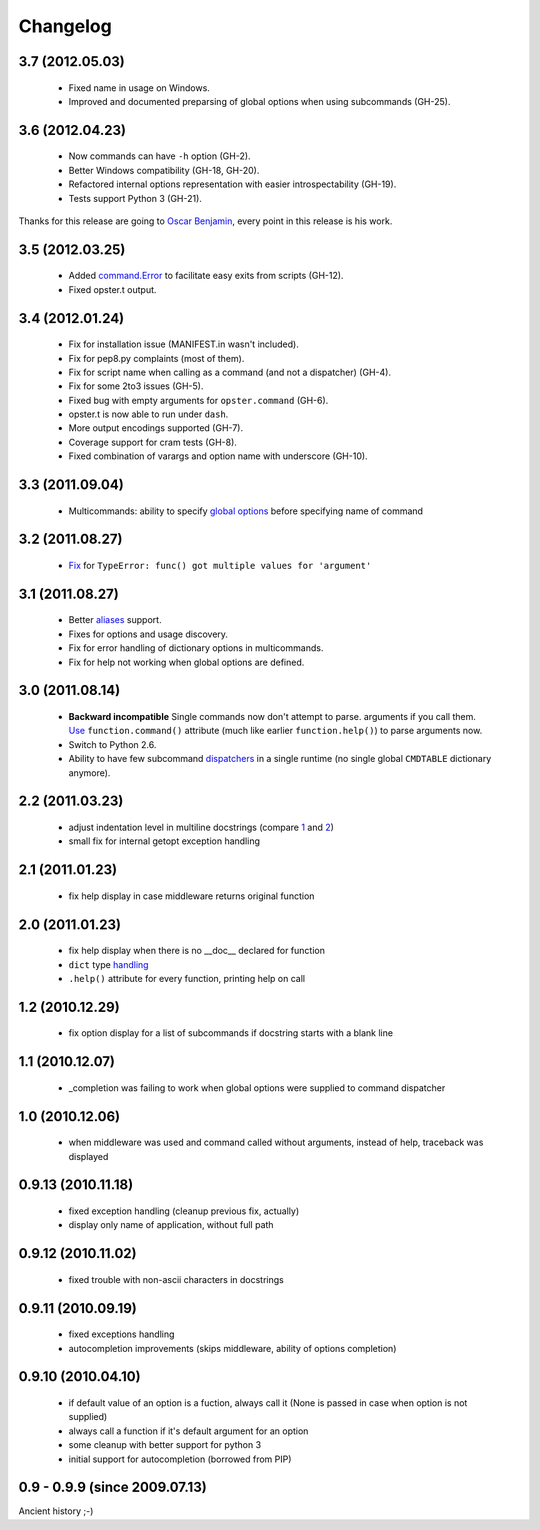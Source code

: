 Changelog
---------

3.7 (2012.05.03)
~~~~~~~~~~~~~~~~

 - Fixed name in usage on Windows.
 - Improved and documented preparsing of global options when using subcommands (GH-25).

3.6 (2012.04.23)
~~~~~~~~~~~~~~~~

 - Now commands can have ``-h`` option (GH-2).
 - Better Windows compatibility (GH-18, GH-20).
 - Refactored internal options representation with easier introspectability
   (GH-19).
 - Tests support Python 3 (GH-21).

Thanks for this release are going to `Oscar Benjamin`_, every point in this
release is his work.

.. _Oscar Benjamin: https://github.com/oscarbenjamin
 

3.5 (2012.03.25)
~~~~~~~~~~~~~~~~

 - Added `command.Error`_ to facilitate easy exits from scripts (GH-12).
 - Fixed opster.t output.

.. _command.Error: http://opster.readthedocs.org/en/latest/overview.html#error-messages

3.4 (2012.01.24)
~~~~~~~~~~~~~~~~

 - Fix for installation issue (MANIFEST.in wasn't included).
 - Fix for pep8.py complaints (most of them).
 - Fix for script name when calling as a command (and not a dispatcher) (GH-4).
 - Fix for some 2to3 issues (GH-5).
 - Fixed bug with empty arguments for ``opster.command`` (GH-6).
 - opster.t is now able to run under ``dash``.
 - More output encodings supported (GH-7).
 - Coverage support for cram tests (GH-8).
 - Fixed combination of varargs and option name with underscore (GH-10).

3.3 (2011.09.04)
~~~~~~~~~~~~~~~~

 - Multicommands: ability to specify `global options`_ before specifying name of
   command

.. _global options: http://opster.readthedocs.org/en/latest/overview.html#global-options

3.2 (2011.08.27)
~~~~~~~~~~~~~~~~

 - `Fix`_ for ``TypeError: func() got multiple values for 'argument'``

.. _Fix: http://opster.readthedocs.org/en/latest/tests.html#multivalues

3.1 (2011.08.27)
~~~~~~~~~~~~~~~~

 - Better `aliases`_ support.
 - Fixes for options and usage discovery.
 - Fix for error handling of dictionary options in multicommands.
 - Fix for help not working when global options are defined.

.. _aliases: http://readthedocs.org/docs/opster/en/latest/api.html#opster.command

3.0 (2011.08.14)
~~~~~~~~~~~~~~~~

 - **Backward incompatible** Single commands now don't attempt to parse.
   arguments if you call them. `Use`_ ``function.command()`` attribute (much like
   earlier ``function.help()``) to parse arguments now.
 - Switch to Python 2.6.
 - Ability to have few subcommand `dispatchers`_ in a single runtime (no single
   global ``CMDTABLE`` dictionary anymore).

.. _Use: http://opster.readthedocs.org/en/latest/#quick-example
.. _dispatchers: http://opster.readthedocs.org/en/latest/api.html#opster.Dispatcher

2.2 (2011.03.23)
~~~~~~~~~~~~~~~~

 - adjust indentation level in multiline docstrings (compare `1`_ and `2`_)
 - small fix for internal getopt exception handling

.. _1: http://opster.readthedocs.org/en/latest/tests.html#multihelp1
.. _2: http://opster.readthedocs.org/en/latest/tests.html#multihelp2


2.1 (2011.01.23)
~~~~~~~~~~~~~~~~

 - fix help display in case middleware returns original function

2.0 (2011.01.23)
~~~~~~~~~~~~~~~~

 - fix help display when there is no __doc__ declared for function
 - ``dict`` type `handling`_
 - ``.help()`` attribute for every function, printing help on call

.. _handling: http://opster.readthedocs.org/en/latest/overview.html#options-processing

1.2 (2010.12.29)
~~~~~~~~~~~~~~~~

 - fix option display for a list of subcommands if docstring starts with a blank
   line

1.1 (2010.12.07)
~~~~~~~~~~~~~~~~

 - _completion was failing to work when global options were supplied to command
   dispatcher

1.0 (2010.12.06)
~~~~~~~~~~~~~~~~

 - when middleware was used and command called without arguments, instead of
   help, traceback was displayed

0.9.13 (2010.11.18)
~~~~~~~~~~~~~~~~~~~

 - fixed exception handling (cleanup previous fix, actually)
 - display only name of application, without full path

0.9.12 (2010.11.02)
~~~~~~~~~~~~~~~~~~~

 - fixed trouble with non-ascii characters in docstrings

0.9.11 (2010.09.19)
~~~~~~~~~~~~~~~~~~~

 - fixed exceptions handling
 - autocompletion improvements (skips middleware, ability of options completion)

0.9.10 (2010.04.10)
~~~~~~~~~~~~~~~~~~~

 - if default value of an option is a fuction, always call it (None is passed in
   case when option is not supplied)
 - always call a function if it's default argument for an option
 - some cleanup with better support for python 3
 - initial support for autocompletion (borrowed from PIP)

0.9 - 0.9.9 (since 2009.07.13)
~~~~~~~~~~~~~~~~~~~~~~~~~~~~~~

Ancient history ;-)
